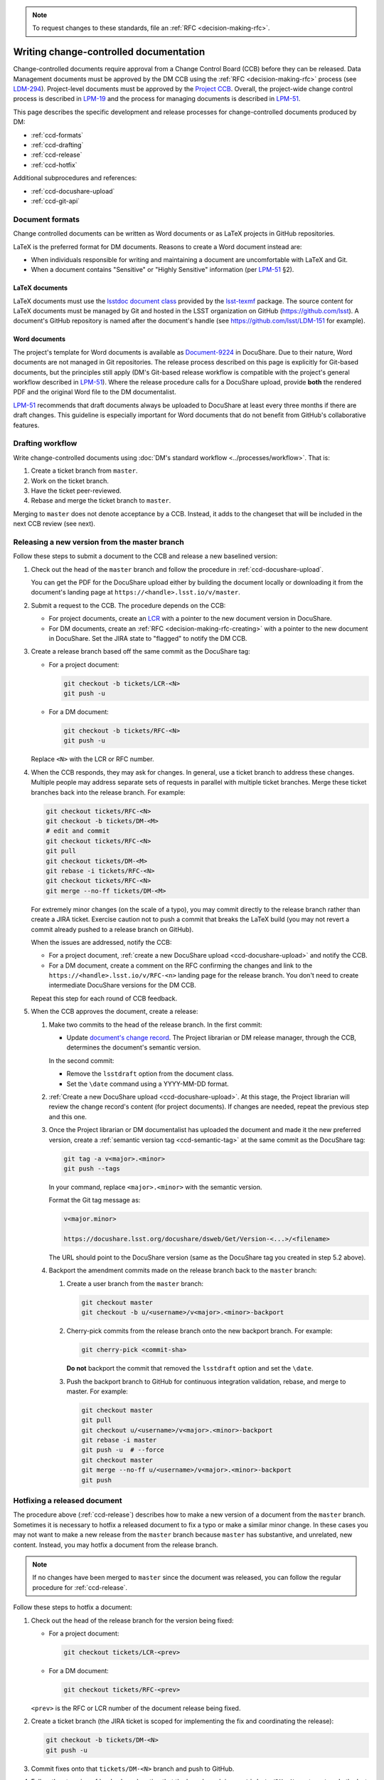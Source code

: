 .. note::

   To request changes to these standards, file an :ref:`RFC <decision-making-rfc>`.

.. _writing-ccd:

#######################################
Writing change-controlled documentation
#######################################

Change-controlled documents require approval from a Change Control Board (CCB) before they can be released.
Data Management documents must be approved by the DM CCB using the :ref:`RFC <decision-making-rfc>` process (see `LDM-294`_).
Project-level documents must be approved by the `Project CCB`_.
Overall, the project-wide change control process is described in `LPM-19`_ and the process for managing documents is described in `LPM-51`_.

.. Due to an inconsistency in LPM-51 we cannot state that an LDM document is managed by the DM CCB.
.. Thus we're avoiding making statements that match handles to the controlling board altogether at the moment.
.. Discussion: https://ls.st/std

This page describes the specific development and release processes for change-controlled documents produced by DM:

- :ref:`ccd-formats`
- :ref:`ccd-drafting`
- :ref:`ccd-release`
- :ref:`ccd-hotfix`

Additional subprocedures and references:

- :ref:`ccd-docushare-upload`
- :ref:`ccd-git-api`

.. _Project CCB: https://project.lsst.org/groups/ccb/
.. _Document-9224: https://ls.st/Document-9224
.. _lsst-texmf: https://lsst-texmf.lsst.io
.. _lsstdoc document class: https://lsst-texmf.lsst.io/lsstdoc.html
.. _LPM-19: https://ls.st/LPM-19
.. _LPM-51: https://ls.st/LPM-51
.. _GitHub: https://github.com/lsst
.. _LDM-294: https://ls.st/LDM-294

.. _ccd-formats:

Document formats
================

Change controlled documents can be written as Word documents or as LaTeX projects in GitHub repositories.

LaTeX is the preferred format for DM documents.
Reasons to create a Word document instead are:

- When individuals responsible for writing and maintaining a document are uncomfortable with LaTeX and Git.
- When a document contains "Sensitive" or "Highly Sensitive" information (per `LPM-51`_ §2).

LaTeX documents
---------------

LaTeX documents must use the `lsstdoc document class`_ provided by the `lsst-texmf`_ package.
The source content for LaTeX documents must be managed by Git and hosted in the LSST organization on GitHub (https://github.com/lsst).
A document's GitHub repository is named after the document's handle (see https://github.com/lsst/LDM-151 for example).

Word documents
--------------

The project's template for Word documents is available as `Document-9224`_ in DocuShare.
Due to their nature, Word documents are not managed in Git repositories.
The release process described on this page is explicitly for Git-based documents, but the principles still apply (DM's Git-based release workflow is compatible with the project's general workflow described in `LPM-51`_).
Where the release procedure calls for a DocuShare upload, provide **both** the rendered PDF and the original Word file to the DM documentalist.

`LPM-51`_ recommends that draft documents always be uploaded to DocuShare at least every three months if there are draft changes.
This guideline is especially important for Word documents that do not benefit from GitHub's collaborative features.

.. _ccd-drafting:

Drafting workflow
=================

Write change-controlled documents using :doc:`DM's standard workflow <../processes/workflow>`.
That is:

1. Create a ticket branch from ``master``.
2. Work on the ticket branch.
3. Have the ticket peer-reviewed.
4. Rebase and merge the ticket branch to ``master``.

Merging to ``master`` does not denote acceptance by a CCB.
Instead, it adds to the changeset that will be included in the next CCB review (see next).

.. _ccd-release:

Releasing a new version from the master branch
==============================================

Follow these steps to submit a document to the CCB and release a new baselined version:

1. Check out the head of the ``master`` branch and follow the procedure in :ref:`ccd-docushare-upload`.

   You can get the PDF for the DocuShare upload either by building the document locally or downloading it from the document's landing page at ``https://<handle>.lsst.io/v/master``.

2. Submit a request to the CCB.
   The procedure depends on the CCB:

   - For project documents, create an `LCR <https://project.lsst.org/groups/ccb/>`_ with a pointer to the new document version in DocuShare.
   - For DM documents, create an :ref:`RFC <decision-making-rfc-creating>` with a pointer to the new document in DocuShare.
     Set the JIRA state to "flagged" to notify the DM CCB.

3. Create a release branch based off the same commit as the DocuShare tag:

   - For a project document:

     .. code-block:: bash

        git checkout -b tickets/LCR-<N>
        git push -u

   - For a DM document:

     .. code-block:: bash

        git checkout -b tickets/RFC-<N>
        git push -u

   Replace ``<N>`` with the LCR or RFC number.

4. When the CCB responds, they may ask for changes.
   In general, use a ticket branch to address these changes.
   Multiple people may address separate sets of requests in parallel with multiple ticket branches.
   Merge these ticket branches back into the release branch.
   For example:

   .. code-block:: bash

      git checkout tickets/RFC-<N>
      git checkout -b tickets/DM-<M>
      # edit and commit
      git checkout tickets/RFC-<N>
      git pull
      git checkout tickets/DM-<M>
      git rebase -i tickets/RFC-<N>
      git checkout tickets/RFC-<N>
      git merge --no-ff tickets/DM-<M>

   For extremely minor changes (on the scale of a typo), you may commit directly to the release branch rather than create a JIRA ticket.
   Exercise caution not to push a commit that breaks the LaTeX build (you may not revert a commit already pushed to a release branch on GitHub).

   When the issues are addressed, notify the CCB:

   - For a project document, :ref:`create a new DocuShare upload <ccd-docushare-upload>` and notify the CCB.

   - For a DM document, create a comment on the RFC confirming the changes and link to the ``https://<handle>.lsst.io/v/RFC-<n>`` landing page for the release branch.
     You don't need to create intermediate DocuShare versions for the DM CCB.

   Repeat this step for each round of CCB feedback.

5. When the CCB approves the document, create a release:

   1. Make two commits to the head of the release branch.
      In the first commit:

      - Update `document's change record <https://lsst-texmf.lsst.io/lsstdoc.html#document-preamble>`_.
        The Project librarian or DM release manager, through the CCB, determines the document's semantic version.
      
      In the second commit:

      - Remove the ``lsstdraft`` option from the document class.
      - Set the ``\date`` command using a YYYY-MM-DD format.

   2. :ref:`Create a new DocuShare upload <ccd-docushare-upload>`.
      At this stage, the Project librarian will review the change record's content (for project documents).
      If changes are needed, repeat the previous step and this one.

   3. Once the Project librarian or DM documentalist has uploaded the document and made it the new preferred version, create a :ref:`semantic version tag <ccd-semantic-tag>` at the same commit as the DocuShare tag:

      .. code-block:: bash

         git tag -a v<major>.<minor>
         git push --tags

      In your command, replace ``<major>.<minor>`` with the semantic version.

      Format the Git tag message as:

      .. code-block:: text

         v<major.minor>

         https://docushare.lsst.org/docushare/dsweb/Get/Version-<...>/<filename>

      The URL should point to the DocuShare version (same as the DocuShare tag you created in step 5.2 above).

   4. Backport the amendment commits made on the release branch back to the ``master`` branch:

      1. Create a user branch from the ``master`` branch:

         .. code-block:: bash

            git checkout master
            git checkout -b u/<username>/v<major>.<minor>-backport

      2. Cherry-pick commits from the release branch onto the new backport branch.
         For example:

         .. code-block:: bash

            git cherry-pick <commit-sha>
         
         **Do not** backport the commit that removed the ``lsstdraft`` option and set the ``\date``.

      3. Push the backport branch to GitHub for continuous integration validation, rebase, and merge to master.
         For example:

         .. code-block:: bash

            git checkout master
            git pull
            git checkout u/<username>/v<major>.<minor>-backport
            git rebase -i master
            git push -u  # --force
            git checkout master
            git merge --no-ff u/<username>/v<major>.<minor>-backport
            git push

.. _ccd-hotfix:

Hotfixing a released document
=============================

The procedure above (:ref:`ccd-release`) describes how to make a new version of a document from the ``master`` branch.
Sometimes it is necessary to hotfix a released document to fix a typo or make a similar minor change.
In these cases you may not want to make a new release from the ``master`` branch because ``master`` has substantive, and unrelated, new content.
Instead, you may hotfix a document from the release branch.

.. note::

   If no changes have been merged to ``master`` since the document was released, you can follow the regular procedure for :ref:`ccd-release`.

Follow these steps to hotfix a document:

1. Check out the head of the release branch for the version being fixed:

   - For a project document:

     .. code-block:: bash

        git checkout tickets/LCR-<prev>

   - For a DM document:

     .. code-block:: bash

        git checkout tickets/RFC-<prev>

   ``<prev>`` is the RFC or LCR number of the document release being fixed.

2. Create a ticket branch (the JIRA ticket is scoped for implementing the fix and coordinating the release):

   .. code-block:: bash

      git checkout -b tickets/DM-<N>
      git push -u

3. Commit fixes onto that ``tickets/DM-<N>`` branch and push to GitHub.

4. Follow the steps in :ref:`ccd-release`, noting that the base branch is now ``tickets/DM-<N>``, not ``master``.
   In the last step, the amendment commits (such as those on the ``tickets/DM-<N>`` branch and on the release branch) are still backported to ``master``.
   The hotfix release branch is not merged onto the previous release branch.

.. _ccd-docushare-upload:

Uploading to DocuShare
======================

Follow these steps to upload a draft or released document to DocuShare:

1. Send the PDF of the document to a person able to upload to DocuShare:

   - For project documents, email the PDF to the LSST librarian.

   - For DM documents, send a message to the `#dm-docushare <slack-dm-docushare>`_ Slack channel.
     If the built PDF is not available from the ``lsst.io`` landing page (because it is a Word document) you can share the PDF through Slack itself.
     A DM documentalist will process your request.

2. Wait for the documentalist or librarian to upload the document and verify that it appears on the Version page of the document on DocuShare.
   You can find the document version page with the short link ``https://ls.st/<handle>*``.
   For example, `https://ls.st/ldm-151* <https://ls.st/ldm-151*>`_.

3. Tag the commit that produced the DocuShare upload.
   This tag is formatted as ``docushare-v<N>`` where ``<N>`` is the version number for that document’s handle.
   This is the number of the upload shown on the document’s DocuShare version page (see note).

   .. code-block:: bash

      git tag -a docushare-v<N>
      git push --tags

   Format the Git tag message as:

   .. code-block:: text

      DocuShare v<N>

      https://docushare.lsst.org/docushare/dsweb/Get/Version-<...>/<filename>

   The version URL in the commit message is the full URL of that version in DocuShare (see note).

.. _slack-dm-docushare: https://lsstc.slack.com/messages/C7LTT2RJ7/

.. note::

   The number ``<N>`` in the ``docushare-v<N>`` tag is the number that appears in the **Version** column of the document’s version page.
   You can get to a document’s version page using the ``*`` shortlink (for example `https://ls.st/LDM-151* <https://ls.st/LDM-151*>`__).

   The version URL used in the body of the tag message is the URL that the version number links to on the document’s version page.
   Get this URL by selecting the version number link and using your browser's **Copy Link** command.

.. seealso::

   :ref:`ccd-docushare-tag` (API reference).

.. _ccd-git-api:

Summary of the Git tag and branch API
=====================================

In the change-controlled documentation Git workflow, branches and tags form an API that is used by DM's infrastructure to automate documentation management.
This section summarizes the intents of each type of branch and tag.

.. _ccd-docushare-tag:

DocuShare tags
--------------

DocuShare tags are formatted as ``docushare-v<N>`` where ``<N>`` corresponds to a document version number in DocuShare.
DocuShare version numbers increment by one each time a new version of a document for a given handle is uploaded to DocuShare.
Note that DocuShare version numbers are distinct from :ref:`semantic version numbers <ccd-semantic-tag>`.

See :ref:`ccd-docushare-upload` for details on how the tag is made.

.. _ccd-semantic-tag:

Semantic version tags
---------------------

Semantic version tags are formatted as ``v<major>.<minor>``.
The meanings of semantic document versions are described in `LPM-51`_.

Semantic versions are determined when the CCB baselines a document.
For project documents, the LSST project librarian determines the version number.
For DM documents, the DM release manager determines the version.

By definition, for each semantic version tag there is always a corresponding :ref:`DocuShare tag <ccd-docushare-tag>` at the same commit.

On LSST the Docs, the default version of a document shown at the root URL (for example, https://ldm-151.lsst.io) is always the most recent semantic version.

See :ref:`ccd-release` for details on how the tag is made.

.. _ccd-release-branch:

Release branches
----------------

Submissions to the DM CCB have an associated RFC and submissions to the `Project CCB`_ have an associated LCR.
Work related to a release is done on a release branch named after the RFC or LCR number: ``tickets/RFC-N`` or ``tickets/LCR-N``.
These release branches are never merged back to the ``master`` branch.
Instead, amendments are backported to ``master`` using :command:`git cherry-pick`.

Note that because creating an RFC or LCR requires a document in DocuShare, release branches are only created after the initial :ref:`DocuShare tag <ccd-docushare-tag>` is created.

.. _ccd-master-branch:

master branch
-------------

The ``master`` branch is the main development branch where individual ticket branches are integrated.
The document on the ``master`` branch is understood to be peer-reviewed but not baselined by the CCB.
